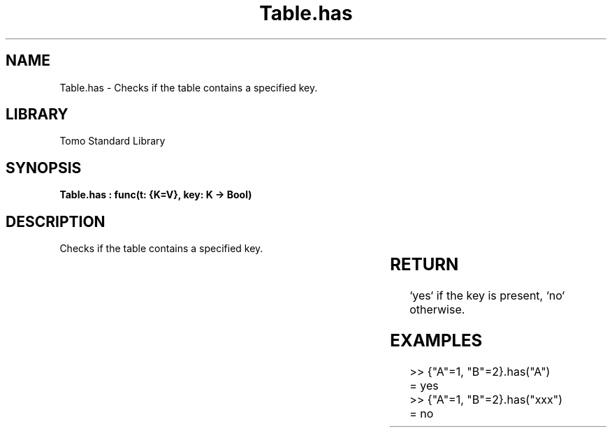 '\" t
.\" Copyright (c) 2025 Bruce Hill
.\" All rights reserved.
.\"
.TH Table.has 3 2025-04-19T14:30:40.366893 "Tomo man-pages"
.SH NAME
Table.has \- Checks if the table contains a specified key.

.SH LIBRARY
Tomo Standard Library
.SH SYNOPSIS
.nf
.BI "Table.has : func(t: {K=V}, key: K -> Bool)"
.fi

.SH DESCRIPTION
Checks if the table contains a specified key.


.TS
allbox;
lb lb lbx lb
l l l l.
Name	Type	Description	Default
t	{K=V}	The table. 	-
key	K	The key to check for presence. 	-
.TE
.SH RETURN
`yes` if the key is present, `no` otherwise.

.SH EXAMPLES
.EX
>> {"A"=1, "B"=2}.has("A")
= yes
>> {"A"=1, "B"=2}.has("xxx")
= no
.EE
